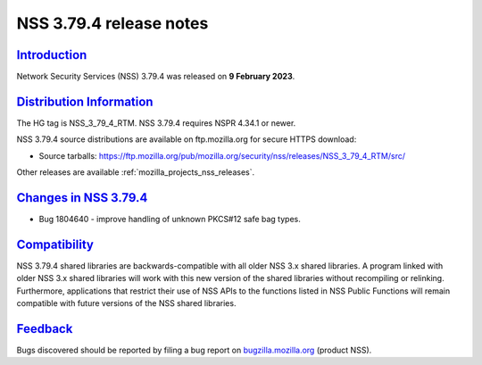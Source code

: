.. _mozilla_projects_nss_nss_3_79_4_release_notes:

NSS 3.79.4 release notes
========================

`Introduction <#introduction>`__
--------------------------------

.. container::

   Network Security Services (NSS) 3.79.4 was released on **9 February 2023**.




`Distribution Information <#distribution_information>`__
--------------------------------------------------------

.. container::

   The HG tag is NSS_3_79_4_RTM. NSS 3.79.4 requires NSPR 4.34.1 or newer.

   NSS 3.79.4 source distributions are available on ftp.mozilla.org for secure HTTPS download:

   -  Source tarballs:
      https://ftp.mozilla.org/pub/mozilla.org/security/nss/releases/NSS_3_79_4_RTM/src/

   Other releases are available :ref:`mozilla_projects_nss_releases`.

.. _changes_in_nss_3.79.4:

`Changes in NSS 3.79.4 <#changes_in_nss_3.79.4>`__
----------------------------------------------------

.. container::

   - Bug 1804640 - improve handling of unknown PKCS#12 safe bag types.


`Compatibility <#compatibility>`__
----------------------------------

.. container::

   NSS 3.79.4 shared libraries are backwards-compatible with all older NSS 3.x shared
   libraries. A program linked with older NSS 3.x shared libraries will work with
   this new version of the shared libraries without recompiling or
   relinking. Furthermore, applications that restrict their use of NSS APIs to the
   functions listed in NSS Public Functions will remain compatible with future
   versions of the NSS shared libraries.

`Feedback <#feedback>`__
------------------------

.. container::

   Bugs discovered should be reported by filing a bug report on
   `bugzilla.mozilla.org <https://bugzilla.mozilla.org/enter_bug.cgi?product=NSS>`__ (product NSS).
